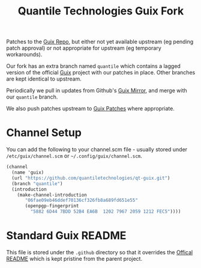 #+TITLE: Quantile Technologies Guix Fork

Patches to the [[https://savannah.gnu.org/git/?group=guix][Guix Repo]], but either not yet available upstream (eg pending patch approval) or not appropriate for upstream (eg temporary workarounds).

Our fork has an extra branch named =quantile= which contains a lagged version of the official [[https://guix.gnu.org/][Guix]] project with our patches in place.
Other branches are kept identical to upstream.

Periodically we pull in updates from Github's [[https://github.com/guix-mirror/guix][Guix Mirror]], and merge with our =quantile= branch.

We also push patches upstream to [[https://lists.gnu.org/mailman/listinfo/guix-patches][Guix Patches]] where appropriate.

* Channel Setup

You can add the following to your channel.scm file - usually stored under =/etc/guix/channel.scm= or =~/.config/guix/channel.scm=.

#+BEGIN_SRC scheme
(channel
  (name 'guix)
  (url "https://github.com/quantiletechnologies/qt-guix.git")
  (branch "quantile")
  (introduction
    (make-channel-introduction
       "06fae09eb46ddef70136cf326fb8a689fd651e55"
       (openpgp-fingerprint
         "5882 6D44 7BDD 52B4 EA6B  1202 7967 2059 1212 FEC5"))))
#+END_SRC

* Standard Guix README

This file is stored under the =.github= directory so that it overrides the [[../README][Offical README]] which is kept pristine from the parent project.
